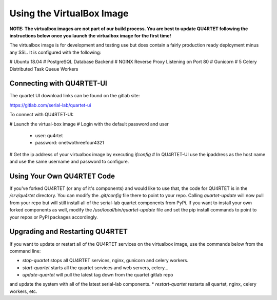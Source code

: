 Using the VirtualBox Image
==========================
**NOTE: The virtualbox images are not part of our build process.  You
are best to update QU4RTET following the instructions below once you launch
the virtualbox image for the first time!**

The virtualbox image is for development and testing use but does contain
a fairly production ready deployment minus any SSL.  It is configured
with the following:

# Ubuntu 18.04
# PostgreSQL Database Backend
# NGINX Reverse Proxy Listening on Port 80
# Gunicorn
# 5 Celery Distributed Task Queue Workers

Connecting with QU4RTET-UI
--------------------------
The quartet UI download links can be found on the gitlab site:

https://gitlab.com/serial-lab/quartet-ui

To connect with QU4RTET-UI:

# Launch the virtual-box image
# Login with the default password and user
    * user: qu4rtet
    * password: onetwothreefour4321
# Get the ip address of your virtualbox image by executing `ifconfig`
# In QU4RTET-UI use the ipaddress as the host name and use the same
username and password to configure.

Using Your Own QU4RTET Code
---------------------------
If you've forked QU4RTET (or any of it's components)
and would like to use that, the code
for QU4RTET is in the `/srv/qu4rtet` directory.  You can modify the
`.git/config` file there to point to your repo.  Calling `quartet-update`
will now pull from your repo but will still install all of the serial-lab
quartet components from PyPi.  If you want to install your own forked
components as well, modify the `/usr/local/bin/quartet-update` file and
set the pip install commands to point to your repos or PyPI packages
accordingly.

Upgrading and Restarting QU4RTET
--------------------------------
If you want to update or restart all of the QU4RTET services on the
virtualbox image, use the commands below from the command line:

* `stop-quartet` stops all QU4RTET services, nginx, gunicorn and celery workers.
* `start-quartet` starts all the quartet services and web servers, celery...
* `update-quartet` will pull the latest tag down from the quartet gitlab repo
and update the system with all of the latest serial-lab components.
* `restart-quartet` restarts all quartet, nginx, celery workers, etc.


